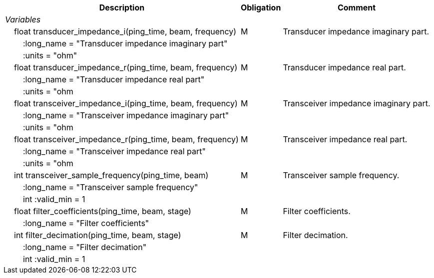 :var: {nbsp}{nbsp}{nbsp}{nbsp}
:attr: {var}{var}
[%autowidth,options="header",]
|===
|Description |Obligation |Comment
e|Variables | |
 |{var}float transducer_impedance_i(ping_time, beam, frequency) |M |Transducer impedance imaginary part.
 3+|{attr}:long_name = "Transducer impedance imaginary part" 
 3+|{attr}:units = "ohm" 
 
 |{var}float transducer_impedance_r(ping_time, beam, frequency) |M |Transducer impedance real part.
 3+|{attr}:long_name = "Transducer impedance real part" 
 3+|{attr}:units = "ohm 

|{var}float transceiver_impedance_i(ping_time, beam, frequency) |M |Transceiver impedance imaginary part.
 3+|{attr}:long_name = "Transceiver impedance imaginary part" 
 3+|{attr}:units = "ohm 
 
 |{var}float transceiver_impedance_r(ping_time, beam, frequency) |M |Transceiver impedance real part.
 3+|{attr}:long_name = "Transceiver impedance real part" 
 3+|{attr}:units = "ohm 

 |{var}int transceiver_sample_frequency(ping_time, beam) |M |Transceiver sample frequency.
 3+|{attr}:long_name = "Transceiver sample frequency" 
 3+|{attr}int :valid_min = 1

 |{var}float filter_coefficients(ping_time, beam, stage) |M |Filter coefficients.
 3+|{attr}:long_name = "Filter coefficients" 
  
 |{var}int filter_decimation(ping_time, beam, stage) |M |Filter decimation.
 3+|{attr}:long_name = "Filter decimation" 
 3+|{attr}int :valid_min = 1  
|===
